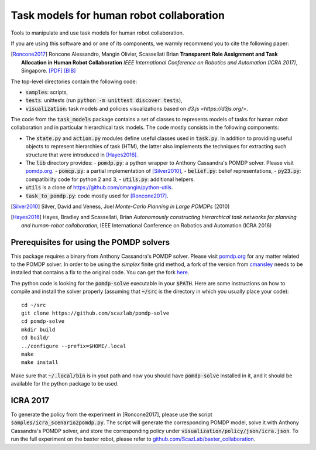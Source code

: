 ==========================================
Task models for human robot collaboration
==========================================
.. image:: https://travis-ci.org/ScazLab/task-models.svg?branch=master
    :target: https://travis-ci.org/ScazLab/task-models

.. image:: https://api.codacy.com/project/badge/Grade/7625ee80663049fd8cb8727c98f6aecc
    :target: https://www.codacy.com/app/Baxter-collaboration/task-models?utm_source=github.com&amp;utm_medium=referral&amp;utm_content=ScazLab/task-models&amp;utm_campaign=Badge_Grade

Tools to manipulate and use task models for human robot collaboration.

If you are using this software and or one of its components, we warmly
recommend you to cite the following paper:

.. [Roncone2017] Roncone Alessandro, Mangin Olivier, Scassellati Brian
   **Transparent Role Assignment and Task Allocation in Human Robot
   Collaboration** *IEEE International Conference on Robotics and Automation
   (ICRA 2017)*, Singapore.
   `[PDF] <http://alecive.github.io/papers/[Roncone%20et%20al.%202017]%20Transparent%20Role%20Assignment%20and%20Task%20Allocation%20in%20Human%20Robot%20Collaboration.pdf>`_
   `[BIB] <http://alecive.github.io/papers/[Roncone%20et%20al.%202017]%20Transparent%20Role%20Assignment%20and%20Task%20Allocation%20in%20Human%20Robot%20Collaboration.bib>`_

The top-level directories contain the following code:

- :code:`samples`: scripts,
- :code:`tests`: unittests (run :code:`python -m unittest discover tests`),
- :code:`visualization`: task models and policies visualizations based on `d3.js <https://d3js.org/>`.

The code from the :code:`task_models` package contains a set of classes to
represents models of tasks for human robot collaboration and in particular
hierarchical task models. The code mostly consists in the following components:

- The :code:`state.py` and :code:`action.py` modules define useful classes used
  in :code:`task.py`. In addition to providing useful objects to represent
  hierarchies of task (HTM), the latter also implements the techniques for
  extracting such structure that were introduced in [Hayes2016]_.
- The :code:`lib` directory provides:
  - :code:`pomdp.py`: a python wrapper to Anthony Cassandra's POMDP solver. Please visit `pomdp.org <http://www.pomdp.org/>`_.
  - :code:`pomcp.py`: a partial implementation of [Silver2010]_,
  - :code:`belief.py`: belief representations,
  - :code:`py23.py`: compatibility code for python 2 and 3,
  - :code:`utils.py`: additional helpers.
- :code:`utils` is a clone of `<https://github.com/omangin/python-utils>`_.
- :code:`task_to_pomdp.py`: code mostly used for [Roncone2017]_.


.. [Silver2010] Silver, David and Veness, Joel *Monte-Carlo Planning in Large
   POMDPs* (2010) 

.. [Hayes2016] Hayes, Bradley and Scassellati, Brian *Autonomously constructing
   hierarchical task networks for planning and human-robot collaboration*, IEEE
   International Conference on Robotics and Automation (ICRA 2016)

Prerequisites for using the POMDP solvers
-----------------------------------------

This package requires a binary from Anthony Cassandra's POMDP solver. Please visit `pomdp.org <http://www.pomdp.org/>`_ for any matter related to the POMDP solver. In order to be using the *simplex* finite grid method, a fork of the version from `cmansley <https://github.com/cmansley/pomdp-solve>`_ needs to be installed that contains a fix to the original code. You can get the fork `here <https://github.com/scazlab/pomdp-solve>`_.

The python code is looking for the :code:`pomdp-solve` executable in your :code:`$PATH`. Here are some instructions on how to compile and install the solver properly (assuming that :code:`~/src` is the directory in which you usually place your code)::

   cd ~/src
   git clone https://github.com/scazlab/pomdp-solve
   cd pomdp-solve
   mkdir build
   cd build/
   ../configure --prefix=$HOME/.local
   make
   make install

Make sure that :code:`~/.local/bin` is in yout path and now you should have :code:`pomdp-solve` installed in it, and it should be available for the python package to be used.

ICRA 2017
---------

To generate the policy from the experiment in [Roncone2017], please use the script :code:`samples/icra_scenario2pomdp.py`. The script will generate the corresponding POMDP model, solve it with Anthony Cassandra's POMDP solver, and store the corresponding policy under :code:`visualization/policy/json/icra.json`. To run the full experiment on the baxter robot, please refer to `github.com/ScazLab/baxter_collaboration <https://github.com/ScazLab/baxter_collaboration>`_.
